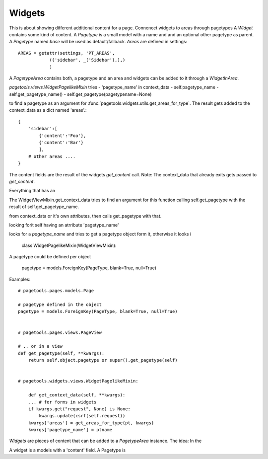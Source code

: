 .. widgets_

Widgets
~~~~~~~

This is about showing different additional content for a page.
Connenect widgets to areas through pagetypes
A `Widget` contains some kind of content.
A `Pagetype` is a small model with a name and and an optional other pagetype as parent. A `Pagetype` named `base` will be used as default/fallback.
`Areas` are defined in settings::

    AREAS = getattr(settings, 'PT_AREAS',
                (('sidebar', _('Sidebar'),),)
                )

A `PagetypeArea` contains both, a pagetype and an area and widgets can be added to it through a `WidgetInArea`.

`pagetools.views.WidgetPagelikeMixin` tries
- 'pagetype_name' in context_data
- self.pagetype_name
- self.get_pagetype_name()
- self.get_pagetype(pagetypename=None)

to find a pagetype as an argument for :func:`pagetools.widgets.utils.get_areas_for_type`. The result gets added to the context_data as a dict named 'areas'.::

    {
        'sidebar':[
            {'content':'Foo'},
            {'content':'Bar'}
            ],
        # other areas ....
    }

The content fields are the result of the widgets `get_content` call.
Note: The context_data that already exits gets passed to `get_content`.

Everything that has an





The WidgetViewMixin.get_context_data tries to find an argument for this function calling self.get_pagetype with the result of self.get_pagetype_name.




from context_data or it's own attributes, then calls get_pagetype with that.




looking forit self having an atrribute 'pagetype_name'

looks for a `pagetype_name` and tries to get a pagetype object form it,
otherwise it looks i




    class WidgetPagelikeMixin(WidgetViewMixin):
A pagetype could be defined per object

    pagetype = models.ForeignKey(PageType, blank=True, null=True)


Examples::

    # pagetools.pages.models.Page

    # pagetype defined in the object
    pagetype = models.ForeignKey(PageType, blank=True, null=True)


    # pagetools.pages.views.PageView

    # .. or in a view
    def get_pagetype(self, **kwargs):
        return self.object.pagetype or super().get_pagetype(self)


    # pagetools.widgets.views.WidgetPagelikeMixin:

        def get_context_data(self, **kwargs):
        ... # for forms in widgets
        if kwargs.get("request", None) is None:
            kwargs.update(csrf(self.request))
        kwargs['areas'] = get_areas_for_type(pt, kwargs)
        kwargs['pagetype_name'] = ptname





`Widgets` are pieces of content that can be added to a `PagetypeArea` instance.
The idea:
In the

A widget is a models with a 'content' field.
A Pagetype is
